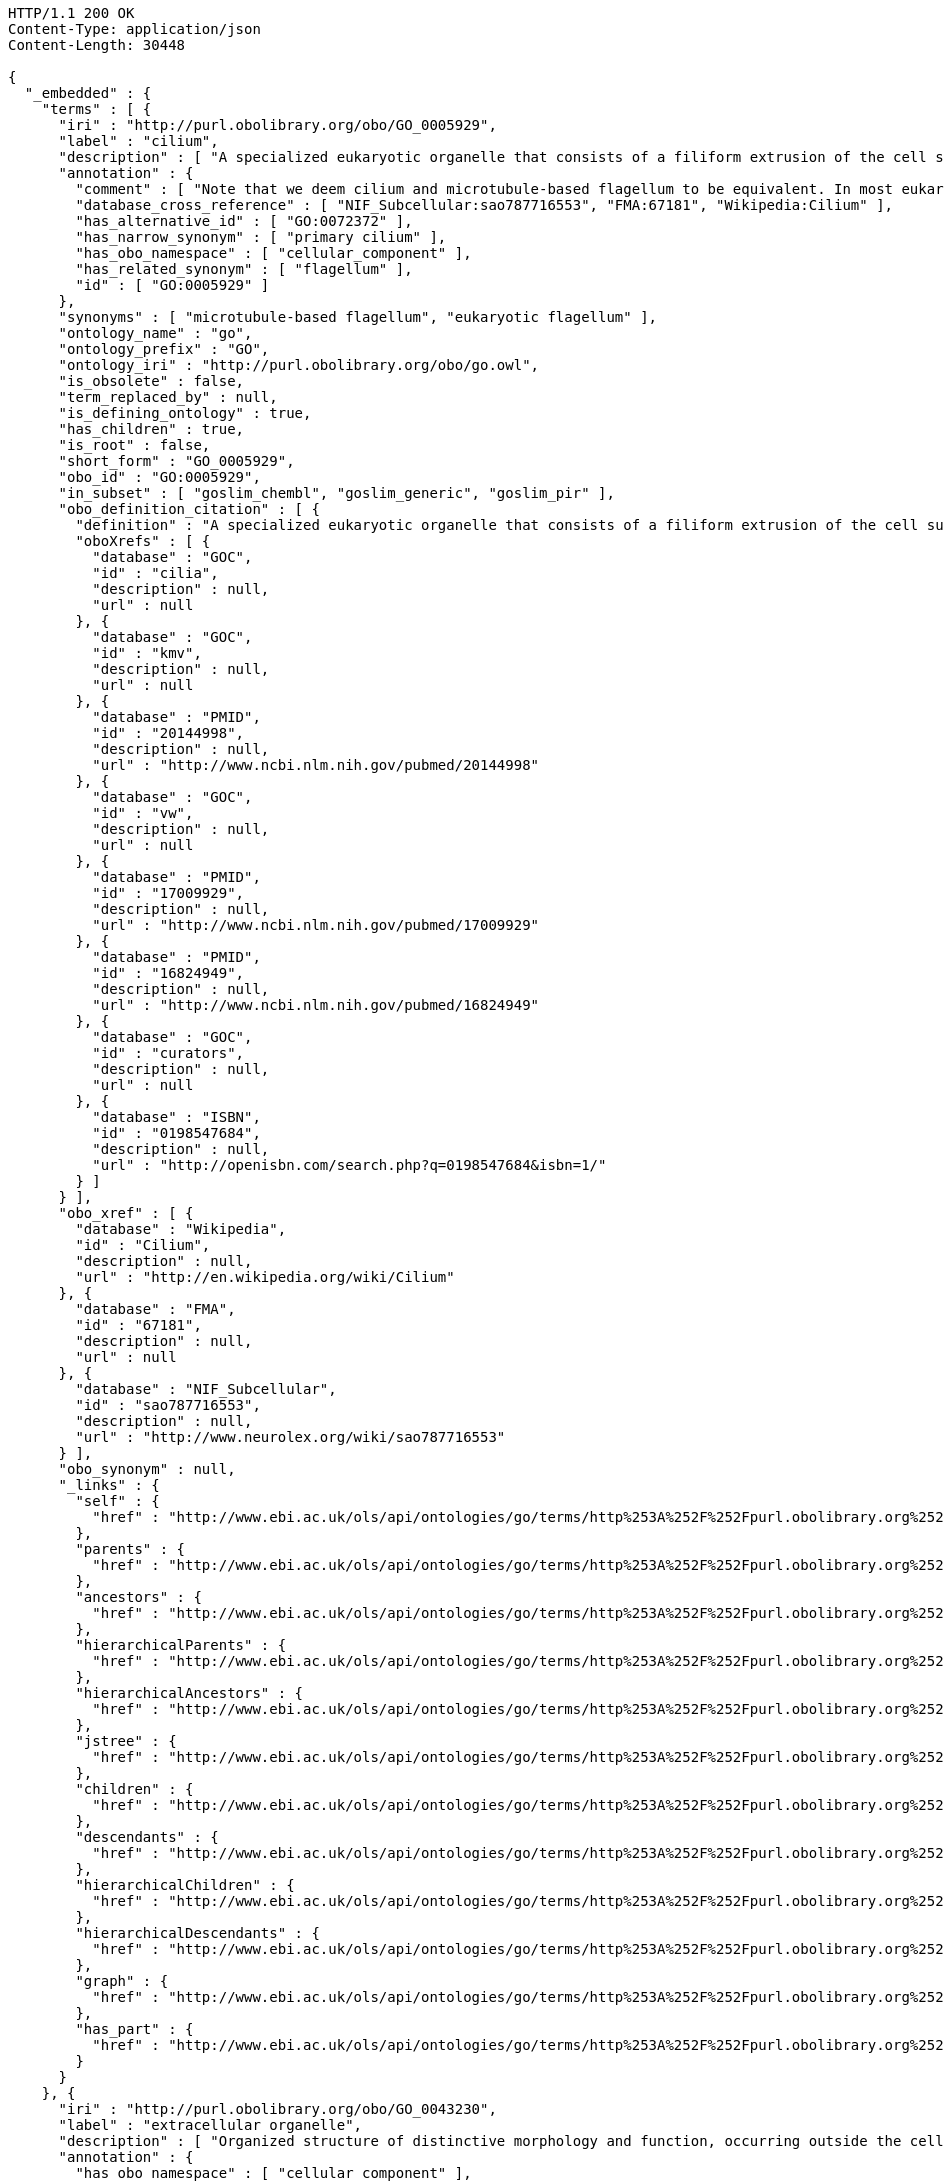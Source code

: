 [source,http]
----
HTTP/1.1 200 OK
Content-Type: application/json
Content-Length: 30448

{
  "_embedded" : {
    "terms" : [ {
      "iri" : "http://purl.obolibrary.org/obo/GO_0005929",
      "label" : "cilium",
      "description" : [ "A specialized eukaryotic organelle that consists of a filiform extrusion of the cell surface and of some cytoplasmic parts. Each cilium is largely bounded by an extrusion of the cytoplasmic (plasma) membrane, and contains a regular longitudinal array of microtubules, anchored to a basal body." ],
      "annotation" : {
        "comment" : [ "Note that we deem cilium and microtubule-based flagellum to be equivalent. In most eukaryotic species, intracellular sub-components of the cilium, such as the ciliary base and rootlet, are located near the plasma membrane. In Diplomonads such as Giardia, instead, the same ciliary parts are located further intracellularly. Also, 'cilium' may be used when axonemal structure and/or motility are unknown, or when axonemal structure is unusual. For all other cases, please refer to children of 'cilium'. Finally, note that any role of ciliary proteins in sensory events should be captured by annotating to relevant biological process terms." ],
        "database_cross_reference" : [ "NIF_Subcellular:sao787716553", "FMA:67181", "Wikipedia:Cilium" ],
        "has_alternative_id" : [ "GO:0072372" ],
        "has_narrow_synonym" : [ "primary cilium" ],
        "has_obo_namespace" : [ "cellular_component" ],
        "has_related_synonym" : [ "flagellum" ],
        "id" : [ "GO:0005929" ]
      },
      "synonyms" : [ "microtubule-based flagellum", "eukaryotic flagellum" ],
      "ontology_name" : "go",
      "ontology_prefix" : "GO",
      "ontology_iri" : "http://purl.obolibrary.org/obo/go.owl",
      "is_obsolete" : false,
      "term_replaced_by" : null,
      "is_defining_ontology" : true,
      "has_children" : true,
      "is_root" : false,
      "short_form" : "GO_0005929",
      "obo_id" : "GO:0005929",
      "in_subset" : [ "goslim_chembl", "goslim_generic", "goslim_pir" ],
      "obo_definition_citation" : [ {
        "definition" : "A specialized eukaryotic organelle that consists of a filiform extrusion of the cell surface and of some cytoplasmic parts. Each cilium is largely bounded by an extrusion of the cytoplasmic (plasma) membrane, and contains a regular longitudinal array of microtubules, anchored to a basal body.",
        "oboXrefs" : [ {
          "database" : "GOC",
          "id" : "cilia",
          "description" : null,
          "url" : null
        }, {
          "database" : "GOC",
          "id" : "kmv",
          "description" : null,
          "url" : null
        }, {
          "database" : "PMID",
          "id" : "20144998",
          "description" : null,
          "url" : "http://www.ncbi.nlm.nih.gov/pubmed/20144998"
        }, {
          "database" : "GOC",
          "id" : "vw",
          "description" : null,
          "url" : null
        }, {
          "database" : "PMID",
          "id" : "17009929",
          "description" : null,
          "url" : "http://www.ncbi.nlm.nih.gov/pubmed/17009929"
        }, {
          "database" : "PMID",
          "id" : "16824949",
          "description" : null,
          "url" : "http://www.ncbi.nlm.nih.gov/pubmed/16824949"
        }, {
          "database" : "GOC",
          "id" : "curators",
          "description" : null,
          "url" : null
        }, {
          "database" : "ISBN",
          "id" : "0198547684",
          "description" : null,
          "url" : "http://openisbn.com/search.php?q=0198547684&isbn=1/"
        } ]
      } ],
      "obo_xref" : [ {
        "database" : "Wikipedia",
        "id" : "Cilium",
        "description" : null,
        "url" : "http://en.wikipedia.org/wiki/Cilium"
      }, {
        "database" : "FMA",
        "id" : "67181",
        "description" : null,
        "url" : null
      }, {
        "database" : "NIF_Subcellular",
        "id" : "sao787716553",
        "description" : null,
        "url" : "http://www.neurolex.org/wiki/sao787716553"
      } ],
      "obo_synonym" : null,
      "_links" : {
        "self" : {
          "href" : "http://www.ebi.ac.uk/ols/api/ontologies/go/terms/http%253A%252F%252Fpurl.obolibrary.org%252Fobo%252FGO_0005929"
        },
        "parents" : {
          "href" : "http://www.ebi.ac.uk/ols/api/ontologies/go/terms/http%253A%252F%252Fpurl.obolibrary.org%252Fobo%252FGO_0005929/parents"
        },
        "ancestors" : {
          "href" : "http://www.ebi.ac.uk/ols/api/ontologies/go/terms/http%253A%252F%252Fpurl.obolibrary.org%252Fobo%252FGO_0005929/ancestors"
        },
        "hierarchicalParents" : {
          "href" : "http://www.ebi.ac.uk/ols/api/ontologies/go/terms/http%253A%252F%252Fpurl.obolibrary.org%252Fobo%252FGO_0005929/hierarchicalParents"
        },
        "hierarchicalAncestors" : {
          "href" : "http://www.ebi.ac.uk/ols/api/ontologies/go/terms/http%253A%252F%252Fpurl.obolibrary.org%252Fobo%252FGO_0005929/hierarchicalAncestors"
        },
        "jstree" : {
          "href" : "http://www.ebi.ac.uk/ols/api/ontologies/go/terms/http%253A%252F%252Fpurl.obolibrary.org%252Fobo%252FGO_0005929/jstree"
        },
        "children" : {
          "href" : "http://www.ebi.ac.uk/ols/api/ontologies/go/terms/http%253A%252F%252Fpurl.obolibrary.org%252Fobo%252FGO_0005929/children"
        },
        "descendants" : {
          "href" : "http://www.ebi.ac.uk/ols/api/ontologies/go/terms/http%253A%252F%252Fpurl.obolibrary.org%252Fobo%252FGO_0005929/descendants"
        },
        "hierarchicalChildren" : {
          "href" : "http://www.ebi.ac.uk/ols/api/ontologies/go/terms/http%253A%252F%252Fpurl.obolibrary.org%252Fobo%252FGO_0005929/hierarchicalChildren"
        },
        "hierarchicalDescendants" : {
          "href" : "http://www.ebi.ac.uk/ols/api/ontologies/go/terms/http%253A%252F%252Fpurl.obolibrary.org%252Fobo%252FGO_0005929/hierarchicalDescendants"
        },
        "graph" : {
          "href" : "http://www.ebi.ac.uk/ols/api/ontologies/go/terms/http%253A%252F%252Fpurl.obolibrary.org%252Fobo%252FGO_0005929/graph"
        },
        "has_part" : {
          "href" : "http://www.ebi.ac.uk/ols/api/ontologies/go/terms/http%253A%252F%252Fpurl.obolibrary.org%252Fobo%252FGO_0005929/http%253A%252F%252Fpurl.obolibrary.org%252Fobo%252FBFO_0000051"
        }
      }
    }, {
      "iri" : "http://purl.obolibrary.org/obo/GO_0043230",
      "label" : "extracellular organelle",
      "description" : [ "Organized structure of distinctive morphology and function, occurring outside the cell. Includes, for example, extracellular membrane vesicles (EMVs) and the cellulosomes of anaerobic bacteria and fungi." ],
      "annotation" : {
        "has_obo_namespace" : [ "cellular_component" ],
        "id" : [ "GO:0043230" ]
      },
      "synonyms" : null,
      "ontology_name" : "go",
      "ontology_prefix" : "GO",
      "ontology_iri" : "http://purl.obolibrary.org/obo/go.owl",
      "is_obsolete" : false,
      "term_replaced_by" : null,
      "is_defining_ontology" : true,
      "has_children" : true,
      "is_root" : false,
      "short_form" : "GO_0043230",
      "obo_id" : "GO:0043230",
      "in_subset" : [ "goslim_pir", "gosubset_prok" ],
      "obo_definition_citation" : [ {
        "definition" : "Organized structure of distinctive morphology and function, occurring outside the cell. Includes, for example, extracellular membrane vesicles (EMVs) and the cellulosomes of anaerobic bacteria and fungi.",
        "oboXrefs" : [ {
          "database" : "PMID",
          "id" : "9914479",
          "description" : null,
          "url" : "http://www.ncbi.nlm.nih.gov/pubmed/9914479"
        }, {
          "database" : "GOC",
          "id" : "jl",
          "description" : null,
          "url" : null
        } ]
      } ],
      "obo_xref" : null,
      "obo_synonym" : null,
      "_links" : {
        "self" : {
          "href" : "http://www.ebi.ac.uk/ols/api/ontologies/go/terms/http%253A%252F%252Fpurl.obolibrary.org%252Fobo%252FGO_0043230"
        },
        "parents" : {
          "href" : "http://www.ebi.ac.uk/ols/api/ontologies/go/terms/http%253A%252F%252Fpurl.obolibrary.org%252Fobo%252FGO_0043230/parents"
        },
        "ancestors" : {
          "href" : "http://www.ebi.ac.uk/ols/api/ontologies/go/terms/http%253A%252F%252Fpurl.obolibrary.org%252Fobo%252FGO_0043230/ancestors"
        },
        "hierarchicalParents" : {
          "href" : "http://www.ebi.ac.uk/ols/api/ontologies/go/terms/http%253A%252F%252Fpurl.obolibrary.org%252Fobo%252FGO_0043230/hierarchicalParents"
        },
        "hierarchicalAncestors" : {
          "href" : "http://www.ebi.ac.uk/ols/api/ontologies/go/terms/http%253A%252F%252Fpurl.obolibrary.org%252Fobo%252FGO_0043230/hierarchicalAncestors"
        },
        "jstree" : {
          "href" : "http://www.ebi.ac.uk/ols/api/ontologies/go/terms/http%253A%252F%252Fpurl.obolibrary.org%252Fobo%252FGO_0043230/jstree"
        },
        "children" : {
          "href" : "http://www.ebi.ac.uk/ols/api/ontologies/go/terms/http%253A%252F%252Fpurl.obolibrary.org%252Fobo%252FGO_0043230/children"
        },
        "descendants" : {
          "href" : "http://www.ebi.ac.uk/ols/api/ontologies/go/terms/http%253A%252F%252Fpurl.obolibrary.org%252Fobo%252FGO_0043230/descendants"
        },
        "hierarchicalChildren" : {
          "href" : "http://www.ebi.ac.uk/ols/api/ontologies/go/terms/http%253A%252F%252Fpurl.obolibrary.org%252Fobo%252FGO_0043230/hierarchicalChildren"
        },
        "hierarchicalDescendants" : {
          "href" : "http://www.ebi.ac.uk/ols/api/ontologies/go/terms/http%253A%252F%252Fpurl.obolibrary.org%252Fobo%252FGO_0043230/hierarchicalDescendants"
        },
        "graph" : {
          "href" : "http://www.ebi.ac.uk/ols/api/ontologies/go/terms/http%253A%252F%252Fpurl.obolibrary.org%252Fobo%252FGO_0043230/graph"
        },
        "part_of" : {
          "href" : "http://www.ebi.ac.uk/ols/api/ontologies/go/terms/http%253A%252F%252Fpurl.obolibrary.org%252Fobo%252FGO_0043230/http%253A%252F%252Fpurl.obolibrary.org%252Fobo%252FBFO_0000050"
        }
      }
    }, {
      "iri" : "http://purl.obolibrary.org/obo/GO_0043227",
      "label" : "membrane-bounded organelle",
      "description" : [ "Organized structure of distinctive morphology and function, bounded by a single or double lipid bilayer membrane. Includes the nucleus, mitochondria, plastids, vacuoles, and vesicles. Excludes the plasma membrane." ],
      "annotation" : {
        "database_cross_reference" : [ "NIF_Subcellular:sao414196390" ],
        "has_obo_namespace" : [ "cellular_component" ],
        "id" : [ "GO:0043227" ]
      },
      "synonyms" : [ "membrane-enclosed organelle" ],
      "ontology_name" : "go",
      "ontology_prefix" : "GO",
      "ontology_iri" : "http://purl.obolibrary.org/obo/go.owl",
      "is_obsolete" : false,
      "term_replaced_by" : null,
      "is_defining_ontology" : true,
      "has_children" : true,
      "is_root" : false,
      "short_form" : "GO_0043227",
      "obo_id" : "GO:0043227",
      "in_subset" : [ "gosubset_prok" ],
      "obo_definition_citation" : [ {
        "definition" : "Organized structure of distinctive morphology and function, bounded by a single or double lipid bilayer membrane. Includes the nucleus, mitochondria, plastids, vacuoles, and vesicles. Excludes the plasma membrane.",
        "oboXrefs" : [ {
          "database" : "GOC",
          "id" : "go_curators",
          "description" : null,
          "url" : null
        } ]
      } ],
      "obo_xref" : [ {
        "database" : "NIF_Subcellular",
        "id" : "sao414196390",
        "description" : null,
        "url" : "http://www.neurolex.org/wiki/sao414196390"
      } ],
      "obo_synonym" : null,
      "_links" : {
        "self" : {
          "href" : "http://www.ebi.ac.uk/ols/api/ontologies/go/terms/http%253A%252F%252Fpurl.obolibrary.org%252Fobo%252FGO_0043227"
        },
        "parents" : {
          "href" : "http://www.ebi.ac.uk/ols/api/ontologies/go/terms/http%253A%252F%252Fpurl.obolibrary.org%252Fobo%252FGO_0043227/parents"
        },
        "ancestors" : {
          "href" : "http://www.ebi.ac.uk/ols/api/ontologies/go/terms/http%253A%252F%252Fpurl.obolibrary.org%252Fobo%252FGO_0043227/ancestors"
        },
        "hierarchicalParents" : {
          "href" : "http://www.ebi.ac.uk/ols/api/ontologies/go/terms/http%253A%252F%252Fpurl.obolibrary.org%252Fobo%252FGO_0043227/hierarchicalParents"
        },
        "hierarchicalAncestors" : {
          "href" : "http://www.ebi.ac.uk/ols/api/ontologies/go/terms/http%253A%252F%252Fpurl.obolibrary.org%252Fobo%252FGO_0043227/hierarchicalAncestors"
        },
        "jstree" : {
          "href" : "http://www.ebi.ac.uk/ols/api/ontologies/go/terms/http%253A%252F%252Fpurl.obolibrary.org%252Fobo%252FGO_0043227/jstree"
        },
        "children" : {
          "href" : "http://www.ebi.ac.uk/ols/api/ontologies/go/terms/http%253A%252F%252Fpurl.obolibrary.org%252Fobo%252FGO_0043227/children"
        },
        "descendants" : {
          "href" : "http://www.ebi.ac.uk/ols/api/ontologies/go/terms/http%253A%252F%252Fpurl.obolibrary.org%252Fobo%252FGO_0043227/descendants"
        },
        "hierarchicalChildren" : {
          "href" : "http://www.ebi.ac.uk/ols/api/ontologies/go/terms/http%253A%252F%252Fpurl.obolibrary.org%252Fobo%252FGO_0043227/hierarchicalChildren"
        },
        "hierarchicalDescendants" : {
          "href" : "http://www.ebi.ac.uk/ols/api/ontologies/go/terms/http%253A%252F%252Fpurl.obolibrary.org%252Fobo%252FGO_0043227/hierarchicalDescendants"
        },
        "graph" : {
          "href" : "http://www.ebi.ac.uk/ols/api/ontologies/go/terms/http%253A%252F%252Fpurl.obolibrary.org%252Fobo%252FGO_0043227/graph"
        }
      }
    }, {
      "iri" : "http://purl.obolibrary.org/obo/GO_0043228",
      "label" : "non-membrane-bounded organelle",
      "description" : [ "Organized structure of distinctive morphology and function, not bounded by a lipid bilayer membrane. Includes ribosomes, the cytoskeleton and chromosomes." ],
      "annotation" : {
        "database_cross_reference" : [ "NIF_Subcellular:sao1456184038" ],
        "has_obo_namespace" : [ "cellular_component" ],
        "id" : [ "GO:0043228" ]
      },
      "synonyms" : [ "non-membrane-enclosed organelle" ],
      "ontology_name" : "go",
      "ontology_prefix" : "GO",
      "ontology_iri" : "http://purl.obolibrary.org/obo/go.owl",
      "is_obsolete" : false,
      "term_replaced_by" : null,
      "is_defining_ontology" : true,
      "has_children" : true,
      "is_root" : false,
      "short_form" : "GO_0043228",
      "obo_id" : "GO:0043228",
      "in_subset" : [ "gosubset_prok" ],
      "obo_definition_citation" : [ {
        "definition" : "Organized structure of distinctive morphology and function, not bounded by a lipid bilayer membrane. Includes ribosomes, the cytoskeleton and chromosomes.",
        "oboXrefs" : [ {
          "database" : "GOC",
          "id" : "go_curators",
          "description" : null,
          "url" : null
        } ]
      } ],
      "obo_xref" : [ {
        "database" : "NIF_Subcellular",
        "id" : "sao1456184038",
        "description" : null,
        "url" : "http://www.neurolex.org/wiki/sao1456184038"
      } ],
      "obo_synonym" : null,
      "_links" : {
        "self" : {
          "href" : "http://www.ebi.ac.uk/ols/api/ontologies/go/terms/http%253A%252F%252Fpurl.obolibrary.org%252Fobo%252FGO_0043228"
        },
        "parents" : {
          "href" : "http://www.ebi.ac.uk/ols/api/ontologies/go/terms/http%253A%252F%252Fpurl.obolibrary.org%252Fobo%252FGO_0043228/parents"
        },
        "ancestors" : {
          "href" : "http://www.ebi.ac.uk/ols/api/ontologies/go/terms/http%253A%252F%252Fpurl.obolibrary.org%252Fobo%252FGO_0043228/ancestors"
        },
        "hierarchicalParents" : {
          "href" : "http://www.ebi.ac.uk/ols/api/ontologies/go/terms/http%253A%252F%252Fpurl.obolibrary.org%252Fobo%252FGO_0043228/hierarchicalParents"
        },
        "hierarchicalAncestors" : {
          "href" : "http://www.ebi.ac.uk/ols/api/ontologies/go/terms/http%253A%252F%252Fpurl.obolibrary.org%252Fobo%252FGO_0043228/hierarchicalAncestors"
        },
        "jstree" : {
          "href" : "http://www.ebi.ac.uk/ols/api/ontologies/go/terms/http%253A%252F%252Fpurl.obolibrary.org%252Fobo%252FGO_0043228/jstree"
        },
        "children" : {
          "href" : "http://www.ebi.ac.uk/ols/api/ontologies/go/terms/http%253A%252F%252Fpurl.obolibrary.org%252Fobo%252FGO_0043228/children"
        },
        "descendants" : {
          "href" : "http://www.ebi.ac.uk/ols/api/ontologies/go/terms/http%253A%252F%252Fpurl.obolibrary.org%252Fobo%252FGO_0043228/descendants"
        },
        "hierarchicalChildren" : {
          "href" : "http://www.ebi.ac.uk/ols/api/ontologies/go/terms/http%253A%252F%252Fpurl.obolibrary.org%252Fobo%252FGO_0043228/hierarchicalChildren"
        },
        "hierarchicalDescendants" : {
          "href" : "http://www.ebi.ac.uk/ols/api/ontologies/go/terms/http%253A%252F%252Fpurl.obolibrary.org%252Fobo%252FGO_0043228/hierarchicalDescendants"
        },
        "graph" : {
          "href" : "http://www.ebi.ac.uk/ols/api/ontologies/go/terms/http%253A%252F%252Fpurl.obolibrary.org%252Fobo%252FGO_0043228/graph"
        }
      }
    }, {
      "iri" : "http://purl.obolibrary.org/obo/GO_0043229",
      "label" : "intracellular organelle",
      "description" : [ "Organized structure of distinctive morphology and function, occurring within the cell. Includes the nucleus, mitochondria, plastids, vacuoles, vesicles, ribosomes and the cytoskeleton. Excludes the plasma membrane." ],
      "annotation" : {
        "has_obo_namespace" : [ "cellular_component" ],
        "id" : [ "GO:0043229" ]
      },
      "synonyms" : null,
      "ontology_name" : "go",
      "ontology_prefix" : "GO",
      "ontology_iri" : "http://purl.obolibrary.org/obo/go.owl",
      "is_obsolete" : false,
      "term_replaced_by" : null,
      "is_defining_ontology" : true,
      "has_children" : true,
      "is_root" : false,
      "short_form" : "GO_0043229",
      "obo_id" : "GO:0043229",
      "in_subset" : [ "goslim_pir", "gosubset_prok" ],
      "obo_definition_citation" : [ {
        "definition" : "Organized structure of distinctive morphology and function, occurring within the cell. Includes the nucleus, mitochondria, plastids, vacuoles, vesicles, ribosomes and the cytoskeleton. Excludes the plasma membrane.",
        "oboXrefs" : [ {
          "database" : "GOC",
          "id" : "go_curators",
          "description" : null,
          "url" : null
        } ]
      } ],
      "obo_xref" : null,
      "obo_synonym" : null,
      "_links" : {
        "self" : {
          "href" : "http://www.ebi.ac.uk/ols/api/ontologies/go/terms/http%253A%252F%252Fpurl.obolibrary.org%252Fobo%252FGO_0043229"
        },
        "parents" : {
          "href" : "http://www.ebi.ac.uk/ols/api/ontologies/go/terms/http%253A%252F%252Fpurl.obolibrary.org%252Fobo%252FGO_0043229/parents"
        },
        "ancestors" : {
          "href" : "http://www.ebi.ac.uk/ols/api/ontologies/go/terms/http%253A%252F%252Fpurl.obolibrary.org%252Fobo%252FGO_0043229/ancestors"
        },
        "hierarchicalParents" : {
          "href" : "http://www.ebi.ac.uk/ols/api/ontologies/go/terms/http%253A%252F%252Fpurl.obolibrary.org%252Fobo%252FGO_0043229/hierarchicalParents"
        },
        "hierarchicalAncestors" : {
          "href" : "http://www.ebi.ac.uk/ols/api/ontologies/go/terms/http%253A%252F%252Fpurl.obolibrary.org%252Fobo%252FGO_0043229/hierarchicalAncestors"
        },
        "jstree" : {
          "href" : "http://www.ebi.ac.uk/ols/api/ontologies/go/terms/http%253A%252F%252Fpurl.obolibrary.org%252Fobo%252FGO_0043229/jstree"
        },
        "children" : {
          "href" : "http://www.ebi.ac.uk/ols/api/ontologies/go/terms/http%253A%252F%252Fpurl.obolibrary.org%252Fobo%252FGO_0043229/children"
        },
        "descendants" : {
          "href" : "http://www.ebi.ac.uk/ols/api/ontologies/go/terms/http%253A%252F%252Fpurl.obolibrary.org%252Fobo%252FGO_0043229/descendants"
        },
        "hierarchicalChildren" : {
          "href" : "http://www.ebi.ac.uk/ols/api/ontologies/go/terms/http%253A%252F%252Fpurl.obolibrary.org%252Fobo%252FGO_0043229/hierarchicalChildren"
        },
        "hierarchicalDescendants" : {
          "href" : "http://www.ebi.ac.uk/ols/api/ontologies/go/terms/http%253A%252F%252Fpurl.obolibrary.org%252Fobo%252FGO_0043229/hierarchicalDescendants"
        },
        "graph" : {
          "href" : "http://www.ebi.ac.uk/ols/api/ontologies/go/terms/http%253A%252F%252Fpurl.obolibrary.org%252Fobo%252FGO_0043229/graph"
        },
        "part_of" : {
          "href" : "http://www.ebi.ac.uk/ols/api/ontologies/go/terms/http%253A%252F%252Fpurl.obolibrary.org%252Fobo%252FGO_0043229/http%253A%252F%252Fpurl.obolibrary.org%252Fobo%252FBFO_0000050"
        }
      }
    }, {
      "iri" : "http://purl.obolibrary.org/obo/GO_0099572",
      "label" : "postsynaptic specialization",
      "description" : [ "A network of proteins within and adjacent to the postsynaptic membrane. Its major components include neurotransmitter receptors and the proteins that spatially and functionally organize them such as anchoring and scaffolding molecules, signaling enzymes and cytoskeletal components." ],
      "annotation" : {
        "has_obo_namespace" : [ "cellular_component" ],
        "id" : [ "GO:0099572" ]
      },
      "synonyms" : null,
      "ontology_name" : "go",
      "ontology_prefix" : "GO",
      "ontology_iri" : "http://purl.obolibrary.org/obo/go.owl",
      "is_obsolete" : false,
      "term_replaced_by" : null,
      "is_defining_ontology" : true,
      "has_children" : true,
      "is_root" : false,
      "short_form" : "GO_0099572",
      "obo_id" : "GO:0099572",
      "in_subset" : [ "goslim_synapse" ],
      "obo_definition_citation" : [ {
        "definition" : "A network of proteins within and adjacent to the postsynaptic membrane. Its major components include neurotransmitter receptors and the proteins that spatially and functionally organize them such as anchoring and scaffolding molecules, signaling enzymes and cytoskeletal components.",
        "oboXrefs" : [ {
          "database" : "PMID",
          "id" : "22046028",
          "description" : null,
          "url" : "http://www.ncbi.nlm.nih.gov/pubmed/22046028"
        } ]
      } ],
      "obo_xref" : null,
      "obo_synonym" : null,
      "_links" : {
        "self" : {
          "href" : "http://www.ebi.ac.uk/ols/api/ontologies/go/terms/http%253A%252F%252Fpurl.obolibrary.org%252Fobo%252FGO_0099572"
        },
        "parents" : {
          "href" : "http://www.ebi.ac.uk/ols/api/ontologies/go/terms/http%253A%252F%252Fpurl.obolibrary.org%252Fobo%252FGO_0099572/parents"
        },
        "ancestors" : {
          "href" : "http://www.ebi.ac.uk/ols/api/ontologies/go/terms/http%253A%252F%252Fpurl.obolibrary.org%252Fobo%252FGO_0099572/ancestors"
        },
        "hierarchicalParents" : {
          "href" : "http://www.ebi.ac.uk/ols/api/ontologies/go/terms/http%253A%252F%252Fpurl.obolibrary.org%252Fobo%252FGO_0099572/hierarchicalParents"
        },
        "hierarchicalAncestors" : {
          "href" : "http://www.ebi.ac.uk/ols/api/ontologies/go/terms/http%253A%252F%252Fpurl.obolibrary.org%252Fobo%252FGO_0099572/hierarchicalAncestors"
        },
        "jstree" : {
          "href" : "http://www.ebi.ac.uk/ols/api/ontologies/go/terms/http%253A%252F%252Fpurl.obolibrary.org%252Fobo%252FGO_0099572/jstree"
        },
        "children" : {
          "href" : "http://www.ebi.ac.uk/ols/api/ontologies/go/terms/http%253A%252F%252Fpurl.obolibrary.org%252Fobo%252FGO_0099572/children"
        },
        "descendants" : {
          "href" : "http://www.ebi.ac.uk/ols/api/ontologies/go/terms/http%253A%252F%252Fpurl.obolibrary.org%252Fobo%252FGO_0099572/descendants"
        },
        "hierarchicalChildren" : {
          "href" : "http://www.ebi.ac.uk/ols/api/ontologies/go/terms/http%253A%252F%252Fpurl.obolibrary.org%252Fobo%252FGO_0099572/hierarchicalChildren"
        },
        "hierarchicalDescendants" : {
          "href" : "http://www.ebi.ac.uk/ols/api/ontologies/go/terms/http%253A%252F%252Fpurl.obolibrary.org%252Fobo%252FGO_0099572/hierarchicalDescendants"
        },
        "graph" : {
          "href" : "http://www.ebi.ac.uk/ols/api/ontologies/go/terms/http%253A%252F%252Fpurl.obolibrary.org%252Fobo%252FGO_0099572/graph"
        },
        "part_of" : {
          "href" : "http://www.ebi.ac.uk/ols/api/ontologies/go/terms/http%253A%252F%252Fpurl.obolibrary.org%252Fobo%252FGO_0099572/http%253A%252F%252Fpurl.obolibrary.org%252Fobo%252FBFO_0000050"
        }
      }
    }, {
      "iri" : "http://purl.obolibrary.org/obo/GO_0097597",
      "label" : "ventral disc",
      "description" : [ "Specialized organelle found in Giardia species (trophozoite stage) and characterized by a spiral array of microtubules and microtubule-associated structures including dorsal microribbons and crossbridges. The edge of the ventral disc narrows into a lateral crest. The ventral disk mediates mechanical attachment of the trophozoite to the host's intestinal wall, and contains the contractile proteins actinin, alpha-actinin, myosin, and tropomyosin working towards contraction of the disk involved in adherence." ],
      "annotation" : {
        "comment" : [ "Due to the asymmetric nature of the Giardia trophozoite, this term is defined spatially as the trophozoite is viewed from the dorsal side, with the two nuclei dorsal to the ventral disc, and the ventral disc toward the anterior." ],
        "created_by" : [ "paola" ],
        "creation_date" : [ "2014-04-03T11:29:58Z" ],
        "has_obo_namespace" : [ "cellular_component" ],
        "has_related_synonym" : [ "adhesive disc", "ventral disk" ],
        "id" : [ "GO:0097597" ]
      },
      "synonyms" : [ "ventral adhesive disc" ],
      "ontology_name" : "go",
      "ontology_prefix" : "GO",
      "ontology_iri" : "http://purl.obolibrary.org/obo/go.owl",
      "is_obsolete" : false,
      "term_replaced_by" : null,
      "is_defining_ontology" : true,
      "has_children" : true,
      "is_root" : false,
      "short_form" : "GO_0097597",
      "obo_id" : "GO:0097597",
      "in_subset" : null,
      "obo_definition_citation" : [ {
        "definition" : "Specialized organelle found in Giardia species (trophozoite stage) and characterized by a spiral array of microtubules and microtubule-associated structures including dorsal microribbons and crossbridges. The edge of the ventral disc narrows into a lateral crest. The ventral disk mediates mechanical attachment of the trophozoite to the host's intestinal wall, and contains the contractile proteins actinin, alpha-actinin, myosin, and tropomyosin working towards contraction of the disk involved in adherence.",
        "oboXrefs" : [ {
          "database" : "GOC",
          "id" : "giardia",
          "description" : null,
          "url" : null
        }, {
          "database" : "ISBN",
          "id" : "9780124260207",
          "description" : null,
          "url" : "http://openisbn.com/search.php?q=9780124260207&isbn=1/"
        }, {
          "database" : "PMID",
          "id" : "4777416",
          "description" : null,
          "url" : "http://www.ncbi.nlm.nih.gov/pubmed/4777416"
        }, {
          "database" : "PMID",
          "id" : "11432808",
          "description" : null,
          "url" : "http://www.ncbi.nlm.nih.gov/pubmed/11432808"
        }, {
          "database" : "PMID",
          "id" : "5961344",
          "description" : null,
          "url" : "http://www.ncbi.nlm.nih.gov/pubmed/5961344"
        } ]
      } ],
      "obo_xref" : null,
      "obo_synonym" : null,
      "_links" : {
        "self" : {
          "href" : "http://www.ebi.ac.uk/ols/api/ontologies/go/terms/http%253A%252F%252Fpurl.obolibrary.org%252Fobo%252FGO_0097597"
        },
        "parents" : {
          "href" : "http://www.ebi.ac.uk/ols/api/ontologies/go/terms/http%253A%252F%252Fpurl.obolibrary.org%252Fobo%252FGO_0097597/parents"
        },
        "ancestors" : {
          "href" : "http://www.ebi.ac.uk/ols/api/ontologies/go/terms/http%253A%252F%252Fpurl.obolibrary.org%252Fobo%252FGO_0097597/ancestors"
        },
        "hierarchicalParents" : {
          "href" : "http://www.ebi.ac.uk/ols/api/ontologies/go/terms/http%253A%252F%252Fpurl.obolibrary.org%252Fobo%252FGO_0097597/hierarchicalParents"
        },
        "hierarchicalAncestors" : {
          "href" : "http://www.ebi.ac.uk/ols/api/ontologies/go/terms/http%253A%252F%252Fpurl.obolibrary.org%252Fobo%252FGO_0097597/hierarchicalAncestors"
        },
        "jstree" : {
          "href" : "http://www.ebi.ac.uk/ols/api/ontologies/go/terms/http%253A%252F%252Fpurl.obolibrary.org%252Fobo%252FGO_0097597/jstree"
        },
        "children" : {
          "href" : "http://www.ebi.ac.uk/ols/api/ontologies/go/terms/http%253A%252F%252Fpurl.obolibrary.org%252Fobo%252FGO_0097597/children"
        },
        "descendants" : {
          "href" : "http://www.ebi.ac.uk/ols/api/ontologies/go/terms/http%253A%252F%252Fpurl.obolibrary.org%252Fobo%252FGO_0097597/descendants"
        },
        "hierarchicalChildren" : {
          "href" : "http://www.ebi.ac.uk/ols/api/ontologies/go/terms/http%253A%252F%252Fpurl.obolibrary.org%252Fobo%252FGO_0097597/hierarchicalChildren"
        },
        "hierarchicalDescendants" : {
          "href" : "http://www.ebi.ac.uk/ols/api/ontologies/go/terms/http%253A%252F%252Fpurl.obolibrary.org%252Fobo%252FGO_0097597/hierarchicalDescendants"
        },
        "graph" : {
          "href" : "http://www.ebi.ac.uk/ols/api/ontologies/go/terms/http%253A%252F%252Fpurl.obolibrary.org%252Fobo%252FGO_0097597/graph"
        },
        "has_part" : {
          "href" : "http://www.ebi.ac.uk/ols/api/ontologies/go/terms/http%253A%252F%252Fpurl.obolibrary.org%252Fobo%252FGO_0097597/http%253A%252F%252Fpurl.obolibrary.org%252Fobo%252FBFO_0000051"
        }
      }
    } ]
  },
  "_links" : {
    "self" : {
      "href" : "http://www.ebi.ac.uk/ols/api/ontologies/go/children?id=GO:0043226"
    }
  },
  "page" : {
    "size" : 20,
    "totalElements" : 7,
    "totalPages" : 1,
    "number" : 0
  }
}
----